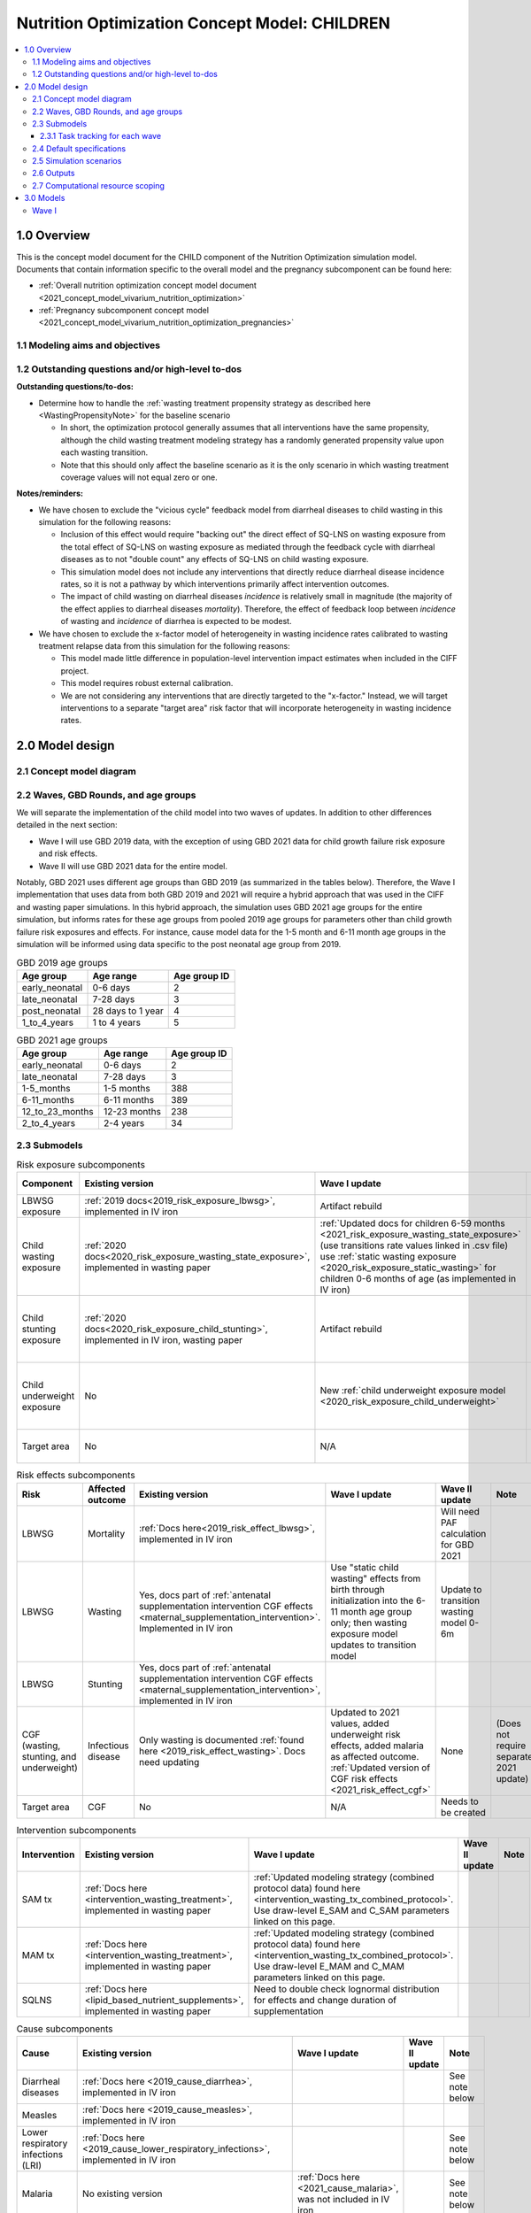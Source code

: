 .. role:: underline
    :class: underline

..
  Section title decorators for this document:

  ==============
  Document Title
  ==============

  Section Level 1 (#.0)
  +++++++++++++++++++++

  Section Level 2 (#.#)
  ---------------------

  Section Level 3 (#.#.#)
  ~~~~~~~~~~~~~~~~~~~~~~~

  Section Level 4
  ^^^^^^^^^^^^^^^

  Section Level 5
  '''''''''''''''

  The depth of each section level is determined by the order in which each
  decorator is encountered below. If you need an even deeper section level, just
  choose a new decorator symbol from the list here:
  https://docutils.sourceforge.io/docs/ref/rst/restructuredtext.html#sections
  And then add it to the list of decorators above.

.. _2021_concept_model_vivarium_nutrition_optimization_children:

===================================================
Nutrition Optimization Concept Model: CHILDREN
===================================================

.. contents::
  :local:

1.0 Overview
++++++++++++

This is the concept model document for the CHILD component of the Nutrition Optimization simulation model.
Documents that contain information specific to the overall model and the pregnancy subcomponent can be found here:

- :ref:`Overall nutrition optimization concept model document <2021_concept_model_vivarium_nutrition_optimization>`

- :ref:`Pregnancy subcomponent concept model <2021_concept_model_vivarium_nutrition_optimization_pregnancies>`

.. _nutritionoptimizationchild2.0:

1.1 Modeling aims and objectives
---------------------------------

1.2 Outstanding questions and/or high-level to-dos
-------------------------------------------------------

**Outstanding questions/to-dos:**

- Determine how to handle the :ref:`wasting treatment propensity strategy as described here <WastingPropensityNote>` for the baseline scenario 

  - In short, the optimization protocol generally assumes that all interventions have the same propensity, although the child wasting treatment modeling strategy has a randomly generated propensity value upon each wasting transition. 

  - Note that this should only affect the baseline scenario as it is the only scenario in which wasting treatment coverage values will not equal zero or one.

**Notes/reminders:**

- We have chosen to exclude the "vicious cycle" feedback model from diarrheal diseases to child wasting in this simulation for the following reasons:

  - Inclusion of this effect would require "backing out" the direct effect of SQ-LNS on wasting exposure from the total effect of SQ-LNS on wasting exposure as mediated through the feedback cycle with diarrheal diseases as to not "double count" any effects of SQ-LNS on child wasting exposure.

  - This simulation model does not include any interventions that directly reduce diarrheal disease incidence rates, so it is not a pathway by which interventions primarily affect intervention outcomes.

  - The impact of child wasting on diarrheal diseases *incidence* is relatively small in magnitude (the majority of the effect applies to diarrheal diseases *mortality*). Therefore, the effect of feedback loop between *incidence* of wasting and *incidence* of diarrhea is expected to be modest.

- We have chosen to exclude the x-factor model of heterogeneity in wasting incidence rates calibrated to wasting treatment relapse data from this simulation for the following reasons:

  - This model made little difference in population-level intervention impact estimates when included in the CIFF project.

  - This model requires robust external calibration.

  - We are not considering any interventions that are directly targeted to the "x-factor." Instead, we will target interventions to a separate "target area" risk factor that will incorporate heterogeneity in wasting incidence rates. 

2.0 Model design
++++++++++++++++

2.1 Concept model diagram
-------------------------

.. image:: nutrition_optimization_child_concept_model.svg

2.2 Waves, GBD Rounds, and age groups
-------------------------------------

We will separate the implementation of the child model into two waves of updates. 
In addition to other differences detailed in the next section:

- Wave I will use GBD 2019 data, with the exception of using GBD 2021 data for child growth failure risk exposure and risk effects.

- Wave II will use GBD 2021 data for the entire model.

Notably, GBD 2021 uses different age groups than GBD 2019 (as summarized in the 
tables below). Therefore, the Wave I implementation that uses data from both GBD 
2019 and 2021 will require a hybrid approach that was used in the CIFF and wasting 
paper simulations. In this hybrid approach, the simulation uses GBD 2021 age groups 
for the entire simulation, but informs rates for these age groups from pooled 2019 
age groups for parameters other than child growth failure risk exposures and 
effects. For instance, cause model data for the 1-5 month and 6-11 month age groups 
in the simulation will be informed using data specific to the post neonatal age group from 2019.

.. list-table:: GBD 2019 age groups
  :header-rows: 1

  * - Age group
    - Age range
    - Age group ID
  * - early_neonatal
    - 0-6 days
    - 2
  * - late_neonatal
    - 7-28 days
    - 3
  * - post_neonatal
    - 28 days to 1 year
    - 4
  * - 1_to_4_years
    - 1 to 4 years
    - 5

.. list-table:: GBD 2021 age groups
  :header-rows: 1

  * - Age group
    - Age range
    - Age group ID
  * - early_neonatal
    - 0-6 days
    - 2
  * - late_neonatal
    - 7-28 days
    - 3
  * - 1-5_months
    - 1-5 months
    - 388
  * - 6-11_months
    - 6-11 months
    - 389
  * - 12_to_23_months
    - 12-23 months
    - 238
  * - 2_to_4_years
    - 2-4 years
    - 34


2.3 Submodels
-------------

.. list-table:: Risk exposure subcomponents
  :header-rows: 1

  * - Component
    - Existing version
    - Wave I update
    - Wave II update
    - Note
  * - LBWSG exposure
    - :ref:`2019 docs<2019_risk_exposure_lbwsg>`, implemented in IV iron
    - Artifact rebuild
    - 
    - 
  * - Child wasting exposure
    - :ref:`2020 docs<2020_risk_exposure_wasting_state_exposure>`, implemented in wasting paper
    - :ref:`Updated docs for children 6-59 months <2021_risk_exposure_wasting_state_exposure>` (use transitions rate values linked in .csv file) use :ref:`static wasting exposure <2020_risk_exposure_static_wasting>` for children 0-6 months of age (as implemented in IV iron)
    - Include transitions for 0-6 months
    - (Does not require separate 2021 update)
  * - Child stunting exposure
    - :ref:`2020 docs<2020_risk_exposure_child_stunting>`, implemented in IV iron, wasting paper
    - Artifact rebuild
    - 
    - (Does not require separate 2021 update)
  * - Child underweight exposure
    - No
    - New :ref:`child underweight exposure model <2020_risk_exposure_child_underweight>`
    - 
    - (Does not require separate 2021 update)
  * - Target area
    - No
    - N/A
    - Needs to be created!
    - 
 
.. list-table:: Risk effects subcomponents
  :header-rows: 1

  * - Risk
    - Affected outcome
    - Existing version
    - Wave I update
    - Wave II update
    - Note
  * - LBWSG
    - Mortality
    - :ref:`Docs here<2019_risk_effect_lbwsg>`, implemented in IV iron
    - 
    - Will need PAF calculation for GBD 2021
    - 
  * - LBWSG
    - Wasting
    - Yes, docs part of :ref:`antenatal supplementation intervention CGF effects <maternal_supplementation_intervention>`. Implemented in IV iron
    - Use "static child wasting" effects from birth through initialization into the 6-11 month age group only; then wasting exposure model updates to transition model
    - Update to transition wasting model 0-6m
    - 
  * - LBWSG
    - Stunting
    - Yes, docs part of :ref:`antenatal supplementation intervention CGF effects <maternal_supplementation_intervention>`, implemented in IV iron
    - 
    - 
    - 
  * - CGF (wasting, stunting, and underweight)
    - Infectious disease
    - Only wasting is documented :ref:`found here <2019_risk_effect_wasting>`. Docs need updating
    - Updated to 2021 values, added underweight risk effects, added malaria as affected outcome. :ref:`Updated version of CGF risk effects <2021_risk_effect_cgf>`
    - None
    - (Does not require separate 2021 update)
  * - Target area
    - CGF
    - No
    - N/A
    - Needs to be created
    - 

.. list-table:: Intervention subcomponents
  :header-rows: 1

  * - Intervention
    - Existing version
    - Wave I update
    - Wave II update
    - Note
  * - SAM tx
    - :ref:`Docs here <intervention_wasting_treatment>`, implemented in wasting paper
    - :ref:`Updated modeling strategy (combined protocol data) found here <intervention_wasting_tx_combined_protocol>`. Use draw-level E_SAM and C_SAM parameters linked on this page.
    - 
    - 
  * - MAM tx
    - :ref:`Docs here <intervention_wasting_treatment>`, implemented in wasting paper
    - :ref:`Updated modeling strategy (combined protocol data) found here <intervention_wasting_tx_combined_protocol>`. Use draw-level E_MAM and C_MAM parameters linked on this page.
    - 
    - 
  * - SQLNS
    - :ref:`Docs here <lipid_based_nutrient_supplements>`, implemented in wasting paper
    - Need to double check lognormal distribution for effects and change duration of supplementation
    - 
    - 

.. list-table:: Cause subcomponents
  :header-rows: 1

  * - Cause
    - Existing version
    - Wave I update
    - Wave II update
    - Note
  * - Diarrheal diseases
    - :ref:`Docs here <2019_cause_diarrhea>`, implemented in IV iron
    -  
    - 
    - See note below
  * - Measles
    - :ref:`Docs here <2019_cause_measles>`, implemented in IV iron
    - 
    - 
    - 
  * - Lower respiratory infections (LRI)
    - :ref:`Docs here <2019_cause_lower_respiratory_infections>`, implemented in IV iron
    - 
    - 
    - See note below
  * - Malaria
    - No existing version
    - :ref:`Docs here <2021_cause_malaria>`, was not included in IV iron
    - 
    - See note below
  * - Protein energy malnutrition (PEM)
    - :ref:`Old docs here <2020_risk_exposure_wasting_state_exposure>`, implemented in IV iron and CIFF
    - :ref:`New docs here <2021_pem>`. TODO: list whether or not there are updates other than breaking up docs pages
    - 
    - 
  * - Background morbidity
    - :ref:`Docs here <other_causes_ylds>`, but has not yet been implemented
    - 
    - 
    - Bonus model, not a high priority

.. note::

  For the diarrheal diseases, lower respiratory infections, and malaria cause models, we intend to set the age start parameter for each cause model to 28 days (the end of the late neonatal age group). We achieve this by applying the following conditions for each of these models:

  - Birth prevalence equal to the post neonatal (ID=4, 28 days to 1 year) age group for GBD 2019 and the 1-5 month age group (ID=388, 28 days to 6 months) for GBD 2021
  - Set CSMR, disability weight, incidence rate, and remission rate to zero for the early neonatal (ID=2, 0-6 days) and late neonatal (ID=3, 7-28 days) age groups

  This strategy allows us to increase our simulation timestep by removing the need to model very high excess mortality rates due to these causes in the neonatal age groups (:ref:`see an explanation here <vivarium_best_practices_time_steps>`), but while still including mortality due to these causes in the background mortality (deaths due to "other causes") component in our model. 

  Notably, CGF risks do not affect these causes during the neonatal period and we are able to model the effect of the LBWSG risk factor on diarrheal diseases and LRI by including them as "affected unmodeled causes" in the risk effects modeling strategy. 

  Also note that the measles cause model age start value in GBD is the postneonatal (GBD 2019)/6-11 month (GBD 2021) age gorups, so these changes are not necessary to apply to the measles cause model.

2.3.1 Task tracking for each wave
~~~~~~~~~~~~~~~~~~~~~~~~~~~~~~~~~

`A list of outstanding tasks for the child model (separated into wave I and wave II) can be found in this excel file in the "outstanding tasks" tab <https://uwnetid.sharepoint.com/:x:/r/sites/ihme_simulation_science_team/_layouts/15/Doc.aspx?sourcedoc=%7BB63E43A6-D0A8-482E-9AE2-5F8653F72818%7D&file=20230615_MNCH_Nutrition%20Optimization%20Timeline.xlsx&action=default&mobileredirect=true>`_

2.4 Default specifications
--------------------------

.. list-table::
  :header-rows: 1

  * - Parameter
    - Value
    - Note
  * - Location(s)
    - Ethiopia (ID: 179)
    - Eventually will also add Nigeria (214) and Pakistan (164)
  * - Number of draws
    - Same as pregnancy sim output data
    - 
  * - Population size per draw
    - Same as pregnancy sim output data
    - 
  * - Cohort type
    - Closed
    - 
  * - Sex
    - Male and female
    - 
  * - Age start (initialization)
    - 0
    -
  * - Age start (observation)
    - 0
    - 
  * - Age end (initialization)
    - 0
    - All simulants initialized at birth
  * - Exit age (observation)
    - 5
    - years
  * - Simulation start date
    - 2025-01-01
    - All simulants enter simulation at the same time
  * - Simulation observation start date
    - 2025-01-01
    - 
  * - Simulation end date
    - 2029-12-31
    - 
  * - Timestep
    - 4 days
    - May eventually update to variable or 28 days with YLL/YLD-only modeling strategy (likely not for wave I)
  * - Randomness key columns
    - ['entrance_time', 'maternal_id']
    - Entrance time should be identical for all simulants despite simulants having different birth dates/times from the pregnancy simulation

.. _nutritionoptimizationchild4.0:

2.5 Simulation scenarios
------------------------

As of June, 2023, there are a total of 5 scenarios in the pregnancy simulation, :ref:`which can be found here <nutritionoptimizationpreg4.0>`. With the exception of the baseline scenario, all of the following child scenarios should be run on the outputs for each pregnancy scenario.

Wave I:

- 1 location

- Baseline scenario as well as scenarios 0 through 8

- Total number of scenarios = (5 pregnancy :math:`\times` 9 child :math:`+` 1 baseline) :math:`\times` 1 location :math:`=` **46 scenarios** 

Wave II:

- 3 locations

- Baseline scenario as well as scenarios 0 through 18

- Total number of scenarios = (5 pregnancy :math:`\times` 19 child :math:`+` 1 baseline) :math:`\times` 3 locations :math:`=` **288 scenarios** 

- It is possible we decide to exclude scenarios 13-18 from wave II, reducing the number of child scenarios from 19 to 13 and the total number of scenarios to 66/location for **198 scenarios**

.. list-table:: Child scenarios, implemented for each pregnancy scenario
  :header-rows: 1

  * - Pregnancy scenario
    - Child scenario
    - SAM tx coverage
    - MAM tx coverage
    - SQ-LNS coverage
  * - 0
    - Baseline
    - baseline
    - baseline
    - baseline (0)
  * - All
    - 0: Zero coverage
    - 0
    - 0
    - 0
  * - All
    - 1: SAM tx
    - 1
    - 0
    - 0
  * - All
    - 2: MAM tx
    - 0
    - 1
    - 0
  * - All
    - 3: SQ-LNS
    - 0
    - 0
    - 1
  * - All
    - 5: SAM and MAM
    - 1
    - 1
    - 0
  * - All
    - 6: SAM and SQLNS
    - 1
    - 0
    - 1
  * - All
    - 7: MAM and SQLNS
    - 0
    - 1
    - 1
  * - All
    - 8: All
    - 1
    - 1
    - 1
  * - All
    - 9: targeted SQLNS
    - 0
    - 0
    - 1 for target group; 0 for others
  * - All
    - 10: targeted SQLNS and SAM
    - 1
    - 0
    - 1 for target group; 0 for others
  * - All
    - 11: targeted SQLNS and MAM
    - 0
    - 1
    - 1 for target group; 0 for others
  * - All
    - 12: targeted SQLNS and SAM and MAM
    - 1
    - 1
    - 1 for target group; 0 for others
  * - All
    - 13: targeted MAM
    - 0
    - 1 for target group; 0 for others
    - 0
  * - All
    - 14: SAM and targeted MAM
    - 1
    - 1 for target group; 0 for others
    - 0
  * - All
    - 15: SQLNS and targeted MAM
    - 0
    - 1 for target group; 0 for others
    - 1
  * - All
    - 16: SQLNS and SAM and targeted MAM
    - 1
    - 1 for target group; 0 for others
    - 1
  * - All
    - 17: targeted MAM and targeted SQLNS
    - 0 
    - 1 for target group; 0 for others
    - 1 for target group; 0 for others
  * - All
    - 18: SAM plus targeted MAM and targeted SQLNS
    - 1
    - 1 for target group; 0 for others
    - 1 for target group; 0 for others

Where:

- **0** is zero coverage

- **baseline** is baseline coverage

- **1** is 100% coverage 

Baseline values for :ref:`wasting treatment <intervention_wasting_tx_combined_protocol>` (:math:`C_\text{SAM}`, :math:`E_\text{SAM}`, :math:`C_\text{MAM}`, and :math:`E_\text{MAM}` parameters) and :ref:`SQ-LNS <lipid_based_nutrient_supplements>` interventions can be found on the respective intervention model documents.

.. note::

  :math:`E_\text{SAM}` and :math:`E_\text{MAM}` parameter values will **not** vary by scenario in this model.

2.6 Outputs
------------

The outputs for this simulation will be highly variable by model version. This is because the production runs will have as few outputs and stratifications as possible to maximize efficiency and minimize computational resource requirements across the many modeled scenarios. However, different outputs and additional stratifications will be needed throughout model development for verification and validation. 

All possible observers and their default stratifications are outlined below. Requested outputs and stratification for each model run will be detailed in the model run request table. 

.. list-table:: Requested Count Data Outputs and Stratifications
  :header-rows: 1

  * - Output
    - Note
  * - Stunting state person time
    - 
  * - Wasting transition counts
    - 
  * - Wasting state person time
    - 
  * - Underweight state person time
    - 
  * - Deaths and YLLs (cause-specific)
    - 
  * - YLDs (cause-specific)
    - 
  * - Cause state person time
    - 
  * - Cause state transition counts
    - 
  * - Mortality hazard first moment
    - Each simulant’s all-cause mortality hazard multiplied by the person-time spent with that mortality hazard for each observed stratum. This observer is an attempt to measure the expected differences in mortality between scenarios without the influence of stochastic uncertainty, which will enable us to run the simulation with smaller population sizes.

2.7 Computational resource scoping
------------------------------------

Since this project requires running across many more scenarios than typical vivarium simulations, we ran some back-of-the-envelope calculations on the magnitude of computing resources to run all scenarios across all projects. The following assumptions went into these calculations:

- 46 scenarios in wave I (no targeting of SQLNS or MAM tx and 1 location) and 288 scenraios in wave II (including targeting of SQLNS and MAM treatment as well AND 3 locations)
- 4 day timestep in the child simulation if no "timestep inrease strategy" (such as variable timesteps or YLD/YLL-only modeling strategy) is implemented and 28 day timestep if we do implement one of these strategies
- Simulation takes 32 seconds per timestep. This assumption was informed by the "emulator test runs" of the wasting paper simulation that output only the necessary measures with no stratifications by year, age, or sex
- Assume 15,000 threads available on all.q

Under these assumptions, a full run of wave I will take 3.8 cluster-hours with 4-day timesteps and 0.6 cluster-hours with 28-day timesteps. A full run of wave II will take 23.5 cluster-hours with 4-day timesteps and 3.5 cluster-hours with 28-day timesteps.

:download:`Calculations of these estimated resource requirements can be found in this excel file <timestep scaling.xlsx>`

Notably, the run time of this simulation may increase as we add complexity to our model, particularly with respect to the additional risk factor of child underweight exposure and the additional cause model of malaria, which were not present in our test runs.


.. _nutritionoptimizationchild3.0:

3.0 Models
++++++++++

Wave I
------

.. note::

  Model sequences were designed with the following in mind: https://blog.crisp.se/2016/01/25/henrikkniberg/making-sense-of-mvp

.. list-table:: Model run requests
  :header-rows: 1

  * - Run
    - Description
    - Pregnancy scenario(s)
    - Child scenario(s)
    - Spec. mods
    - Note
  * - 1.0
    - Replication of IV iron child model fit to nutrition optimization pregnancy model input data
    - All
    - Baseline
    - 
    - Should include antenatal supplementation intervention and maternal anemia/BMI exposure effects on birth weight
  * - 1.1
    - Replication of IV iron child model fit to nutrition optimization pregnancy model input data
    - All
    - Baseline
    - 
    - Include new intervention impacts on gestational age 
  * - 2.0
    - Include CIFF/wasting paper implementation of the wasting transition model for children 6-59 months
    - All
    - Baseline
    - 
    - This will implicitly include the model of wasting treatment (as implemented in the wasting paper; updates to this model to come later)
  * - 2.0.1
    - CGF exposure bugfixes
    - All
    - Baseline
    - 
    - 
  * - 2.1
    - Same as model 2.0, but more scenarios and less observers to act as emulator test runs
    - All
    - Baseline, 0-8
    - 
    - 
  * - 3.0
    - Add malaria cause model
    - Baseline
    - Baseline
    - 
    - 
  * - 3.0.1
    - `Update malaria prevalence to be a function of incidence, in accordance with this PR <https://github.com/ihmeuw/vivarium_research/pull/1316>`_
    - Baseline
    - Baseline
    - 
    - 
  * - 3.0.2
    - 3.0.1bugfix (update EMR as a function of updated prevalence from 3.0.1)
    - Baseline
    - Baseline
    - 
    - 
  * - 3.0.3
    - `Remove neonatal age groups from malaria cause model, in accordance with this PR <https://github.com/ihmeuw/vivarium_research/pull/1319>`_
    - Baseline
    - Baseline
    - 
    - 
  * - 4.0 
    - Add underweight risk exposure model
    - Baseline
    - Baseline
    - 
    - 
  * - 4.0.1
    - Update to 4.0 to include 2.0bugfixes, rerun of underweight lookup table to fix missing values
    - Baseline
    - Baseline
    - 
    - 
  * - 4.0.2
    - `Data update to lookup table that solved mixup between underweight cat2 and cat3, shown in this PR <https://github.com/ihmeuw/vivarium_research/pull/1326>`_
    - Baseline
    - Baseline
    - 
    - 
  * - 5.0
    - Update CGF risk effects
    - Baseline
    - Baseline
    - 
    - `Future model versions of 5.0 should use data update in this PR <https://github.com/ihmeuw/vivarium_research/pull/1326>`_
  * - 6.0
    - Wasting risk exposure model update (update wasting transition rates and C_MAM,C_SAM,E_MAM,E_SAM parameter values found in .csv files linked in documentation)
    - Baseline
    - Baseline
    - 
    - `Future model versions of 6.0 should use data update in this PR <https://github.com/ihmeuw/vivarium_research/pull/1326>`_
  * - 7.0
    - SQLNS intervention updates
    - Baseline, 0
    - Baseline, 0, 3
    - 
    - 
  * - 8.0
    - Production test runs
    - Baseline, 0, 2
    - Baseline, 0, 3, 8
    - 
    - 
  * - 8.1
    - Production runs
    - All
    - Baseline, 0-8
    - 
    - 

.. list-table:: Output specifications
  :header-rows: 1
  :widths: 1 10 3

  * - Model
    - Outputs
    - Overall strata
  * - 1.0
    - 1. Deaths and YLLs (cause-specific)
      2. YLDs (cause-specific)
      3. Cause state person time
      4. Cause state transition counts
      5. Stunting state person time, stratified by antenatal intervention coverage
      6. Wasting state person time, stratified by antenatal intervention coverage
    - * Age group
      * Sex
  * - 2.0 and 2.0.1
    - 1. Deaths and YLLs (cause-specific)
      2. YLDs (cause-specific)
      3. Cause state person time
      4. Cause state transition counts
      5. Stunting state person time, stratified by antenatal intervention coverage
      6. Wasting state person time, stratified by antenatal intervention coverage
      7. Wasting transition counts, stratified by wasting treatment coverage
    - * Age group
      * Sex
  * - 2.1
    - 1. Deaths and YLLs (does not need to be not cause-specific)
      2. YLDs (does not need to be cause-specific)
      3. Stunting state person time, stratified by SQ-LNS coverage
      4. Wasting transition counts, stratified by wasting treatment coverage
      5. Wasting state person time
    - None
  * - 3.0, 3.0.1, 3.0.2, and 3.0.3
    - 1. Deaths and YLLs (cause-specific)
      2. YLDs (cause-specific)
      3. Cause state person time
      4. Cause state transition counts
    - * Age group
      * Sex
  * - 4.0, 4.0.1, 4.0.2
    - 1. Deaths 
      2. Stunting state person time
      3. Wasting state person time
      4. Wasting transition counts
      5. Underweight state person time
    - * Age group
      * Sex
  * - 5.0 and all bugfixes
    - 1. Deaths and YLLs (cause-specific) stratified by wasting
      2. Cause state person time, stratified by wasting
      3. Cause state transition counts, stratified by wasting
      4. Stunting state person time
      5. Wasting state person time
      6. Underweight state person time
    - * Age group
      * Sex
  * - 6.0
    - 1. Deaths, stratified by wasting exposure state
      2. Wasting state person time, stratified by wasting treatment coverage
      3. Wasting transition rates, stratified by wasting treatment coverage
      4. Stunting state person time
      5. Underweight state person time
    - * Age group
      * Sex
  * - 7.0 
    - 1. Deaths
      2. Wasting state person time
      3. Stunting state person time
      4. Underweight state person time
      5. Wasting transition counts
    - * Age group
      * Sex
  * - 8.0
    - 1. Deaths and YLLs (cause-specific)
      2. YLDs (cause-specific)
      3. Count of incident SAM cases
      4. Count of incident MAM cases
      5. Stunting state person-time stratified by SQ-LNS utilization
      6. Mortality hazard first moment
    - * Random seed
  * - 8.1
    - 1. Deaths and YLLs (**NOT**) cause-specific)
      2. YLDs (**NOT** cause-specific)
      3. Count of incident SAM cases
      4. Count of incident MAM cases
      5. Stunting state person-time stratified by SQ-LNS utilization
      6. Mortality hazard first moment (?)
    - None

.. list-table:: Verification and validation tracking
  :header-rows: 1
  :widths: 1 5 5 

  * - Model
    - V&V plan
    - V&V summary
  * - 1.0
    - * Verify to GBD cause YLDs and YLLs and risk exposures
      * Verify antenatal intervention effects on birthweight, wasting, and stunting exposures
      * Verify maternal BMI/anemia exposure effects on birthweight
    - `Model 1.0 V&V notebook available here <https://github.com/ihmeuw/vivarium_research_nutrition_optimization/blob/data_prep/verification_and_validation/child_model/model_1.0_risk_and_cause_checks.ipynb>`_
      * Diarrheal diseases prevalence spikes at the post neonatal age group - why?
      * Underestimating diarrheal disease incidence rates - why? (note this was present in IV iron for Ethiopia but not other locations)
      * Didn't have additional pregnancy scenarios, so could not check LBWSG by intervention - will evaluate in model 1.1 instead.
  * - 1.1
    - The following will be best to perform in the interactive sim:
      * Verify new antenatal intervention effects on gestational age
      * Check intervention effects on birthweight as well as impact of maternal joint BMI/anemia exposure on BW (should be the same as IV iron)
      * Note that LBWSG exposure has already been verified in the maternal output data
    - The `interactive sim model 1 notebook <https://github.com/ihmeuw/vivarium_research_nutrition_optimization/blob/data_prep/verification_and_validation/child_model/model_1.0_interactive.ipynb>`_ shows that antenatal intervention effects on birth weight and gestational age seem to be working but have a lot of variation. This is to be expected though given the wide confidence intervals in effect size. 
  * - 2.0
    - * Verify wasting risk exposure
      * Verify baseline wasting treatment coverage
      * Verify that antenatal intervention effects remain for stunting
      * Verify that wasting intervention effects remain for wasting among <6 months, and taper off for >6 months
    - See `notebook with CGF exposure here <https://github.com/ihmeuw/vivarium_research_nutrition_optimization/blob/data_prep/verification_and_validation/child_model/model_2.0_risk_and_cause_checks.ipynb>`_ and a `notebook on wasting transitions here <https://github.com/ihmeuw/vivarium_research_nutrition_optimization/blob/data_prep/verification_and_validation/child_model/model_3.0_wasting_transitions.ipynb>`_. Note that a `V&V notebook that may be helpful for future wasting transition rate V&V can be found here (basically a record of what we expect each rate to be) <https://github.com/ihmeuw/vivarium_research_ciff_sam/blob/main/wasting_transitions/alibow_ki_database_rates/KI_rates_5.3.3.ipynb>`_.

      * Wasting exposure is really wacky. Looks like incidence rates are really large, remission rates are zero.
      * Stunting exposure model does not appear to be updated to GBD 2021
      * Will wait to examine antenatal intervention effects on CGF exposures until we resolve major issues with CGF exposure models
      * Wasting treatment coverage does not appear to be affecting wasting transition rates
      * Baseline wasting treatment coverage looks good
      * Note that cause model V&V looks bad here because CGF exposure is so off
  * - 2.1
    - * Verify wasting risk exposure
      * Verify baseline wasting treatment coverage
      * Verify that antenatal intervention effects remain for stunting
      * Verify that wasting intervention effects remain for wasting among <6 months, and taper off for >6 months
    - See `notebook with CGF exposure and cause data here <https://github.com/ihmeuw/vivarium_research_nutrition_optimization/blob/data_prep/verification_and_validation/child_model/model_2.0_risk_and_cause_checks.ipynb>`_ and a `notebook on wasting transitions here <https://github.com/ihmeuw/vivarium_research_nutrition_optimization/blob/data_prep/verification_and_validation/child_model/model_3.0_wasting_transitions.ipynb>`_. Note that a `V&V notebook that may be helpful for future wasting transition rate V&V can be found here (basically a record of what we expect each rate to be) <https://github.com/ihmeuw/vivarium_research_ciff_sam/blob/main/wasting_transitions/alibow_ki_database_rates/KI_rates_5.3.3.ipynb>`_.

      * Wasting exposure is looking correct 
      * Stunting exposure model is looking correct. Noting that early and late neonatal have 100% of simulants in cat4 
      * Have not assessed antenatal intervention effects on CGF exposures 
      * Wasting treatment coverage's effect on wasting transition rates appear to be working 
      * Cause models are looking correct. There are the same issues with diarrheal diseases prevalence spiking in the post neonatal age group which was noted in Model 1. 
  * - 2.2
    - Check intervention algorithm for all scenarios
    - 
  * - 3.0
    - * Verify that malaria YLDs and YLLs match expected values
    - Initially, prevalence and CSMR were dramatically underestimated
  * - 3.0.1
    - Verify malaria prevalence and CSMR match expected values
    - Prevalence matches artifact value, but still underestimating CSMR because the artifact value for EMR was not updated to new prevalence value
  * - 3.0.2
    - Verify malaria prevalence and CSMR match expected values
    - `Malaria is now looking pretty good, except for the late neonatal age group (expected long time step issue) <https://github.com/ihmeuw/vivarium_research_nutrition_optimization/blob/data_prep/verification_and_validation/child_model/model_3.0_risk_and_cause_checks.ipynb>`_. The incidence and prevalence are a bit low but within the uncertainty. 
  * - 3.0.3
    - Verify exclusion of neonatal age groups from malaria cause model and that ACMR is still validating for neonatal age groups
    - TBD
  * - 4.0
    - In simulation outputs:

      * Verify risk exposure for all CGF measures

      In interactive sim:

      * Verify conditional risk exposures
    - `There are no simulants in cat3 underweight exposure <https://github.com/ihmeuw/vivarium_research_nutrition_optimization/blob/data_prep/verification_and_validation/child_model/model_4.0.1_risk_and_cause_checks.ipynb>`_. It appears that in generating the lookup.csv file some data was cut off. The file has been regenerated and engineering will rerun with the new file. 
      
      * Cause models have not been assessed since the underweight exposure is being updated. 
      * The interactive sim has not been assessed since underwight exposure is being updated. 
  * - 4.0.1
    - In simulation outputs:

      * Verify risk exposure for all CGF measures

      In interactive sim:

      * Verify conditional risk exposures
    - `cat2 and cat3 underweight exposures appear to be switched <https://github.com/ihmeuw/vivarium_research_nutrition_optimization/blob/data_prep/verification_and_validation/child_model/model_4.0_risk_and_cause_checks.ipynb>`_. The lookup.csv file error was found and is being recreated. We will rerun with the updated file. 

      * Malaria CSMR and prevalence look low but other cause models appear to be working. Waiting for the Model 3 updates to malaria before continuing. 
      * The interactive sim has not been assessed since underwight exposure is being updated. 
  * - 4.0.2
    - Same as 4.0.1
    - TBD
  * - 5.0
    - In simulation outputs:
      
      * Cause-specific incidence rates and EMRs stratified by wasting should match expected joint CGF RR values by wasting state
      * Note that wasting exposure (and therefore underweight exposure and cause-specific data) may not meet verification criteria for this model version until updates in model 6.0 are implemented

      In interactive sim:

      * Verify wasting, stunting, and underweight risk effects for incidence and mortality
    - 1. Appears that there are only stunting effects on incidence for and no effects of any risks on excess mortality in the 1-5 month age group (from the interactive 
      sim. Also no difference in incidence or EMR stratified by wasting in count data)
      
      1a. `Cause data is underestimated for the 1-5 age group in model 5.0bugix <https://github.com/ihmeuw/vivarium_research_nutrition_optimization/blob/data_prep/verification_and_validation/child_model/model_5.0bugfix_risk_and_cause_checks.ipynb>`_. Perhaps PAFs are being applied but not RRs?
      
      2. Appears that underweight does not affect incidence rates in the `model 5.0bugfix interactive sim <https://github.com/ihmeuw/vivarium_research_nutrition_optimization/blob/data_prep/verification_and_validation/child_model/model_5.0bugfix_intsim.ipynb>`_
      
      3. Unable to verify in the interactive sim that there are any effects on excess mortality rates, although it appears that there are in the `model 5.0bugfix count data results <https://github.com/ihmeuw/vivarium_research_nutrition_optimization/blob/data_prep/verification_and_validation/child_model/model_5.0bugfix_rrs.ipynb>`_
  * - 6.0
    - * Verify updated wasting recovery parameters
      * Verify CGF risk exposures
      * Verify cause-specific parameters
    - * `Wasting transitions rates match expected values <https://github.com/ihmeuw/vivarium_research_nutrition_optimization/blob/data_prep/verification_and_validation/child_model/model_6.0_wasting_transitions.ipynb>`_ (implemented correctly, yay)
      * `Wasting risk exposure still looks good at a population level <https://github.com/ihmeuw/vivarium_research_nutrition_optimization/blob/data_prep/verification_and_validation/child_model/model_6.0_risk_and_cause_checks.ipynb>`_ (calculated correctly, yay)
      * Wasting treatment does not appear to be affecting MAM and SAM recovery rates (needs to be updated)
  * - 7.0 
    - Between scenario 0 and 3:
      * Verify SQ-LNS utilization ends at 6 months
      * Verify SQ-LNS prevalence ratios
      Baseline YLDs and YLLs should still verify
    - 
  * - 8.0
    - * Verify that intervention coverage is as expected in each scenario
      * Final check on baseline deaths, YLLs, YLDs
      * Check population size stability
    - 

.. list-table:: Outstanding V&V issues
  :header-rows: 1

  * - Issue
    - Explanation
    - Action plan
    - Timeline
  * - Diarrheal diseases prevalence spikes in the postneonatal age group
    - Unknown
    - Engineers/RT to review
    - Low priority
  * - Diarrheal diseases incidence rate underestimated
    - Unknown
    - Engineers/RT to review and/or to revisit after we update CGF risk effects to CGF 2021
    - Low priority
  * - Wasting transition rates not as expected
    - Unknown
    - Engineers to investigate
    - High priority, for model 2.0.1
  * - Stunting risk exposure not updated to GBD 2021
    - Still has 2019 age groups and values (from IV iron) in model 2.0 artifact
    - Engineers to update to 2021
    - High priority, for model 2.0.1
  * - Malaria prevalence and CSMR really low
    - Suspected incompatibility between GBD prevalence/incidence/remission
    - RT to update malaria cause model doc so that prevalence = incidence * duration rather than GBD prevalence (like we've done for LRI and diarrheal diseases cause models), engineers to implement
    - High priority, for model 3.0.1

